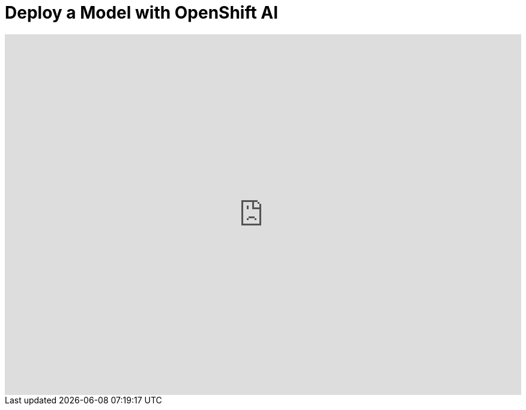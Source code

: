 = Deploy a Model with OpenShift AI




++++
<iframe 
  src="https://demo.arcade.software/0ttb9MxpcNxWhaF1e49W?embed&embed_mobile=inline&embed_desktop=inline&show_copy_link=true"
  width="100%" 
  height="600px" 
  frameborder="0" 
  allowfullscreen
  webkitallowfullscreen
  mozallowfullscreen
  allow="clipboard-write"
  muted>
</iframe>
++++